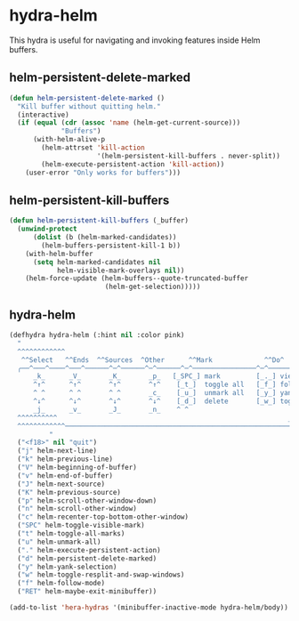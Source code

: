 * hydra-helm
This hydra is useful for navigating and invoking features inside Helm buffers.
** helm-persistent-delete-marked
#+BEGIN_SRC emacs-lisp
  (defun helm-persistent-delete-marked ()
    "Kill buffer without quitting helm."
    (interactive)
    (if (equal (cdr (assoc 'name (helm-get-current-source)))
               "Buffers")
        (with-helm-alive-p
          (helm-attrset 'kill-action
                        '(helm-persistent-kill-buffers . never-split))
          (helm-execute-persistent-action 'kill-action))
      (user-error "Only works for buffers")))
#+end_src

** helm-persistent-kill-buffers
#+begin_src emacs-lisp
  (defun helm-persistent-kill-buffers (_buffer)
    (unwind-protect
        (dolist (b (helm-marked-candidates))
          (helm-buffers-persistent-kill-1 b))
      (with-helm-buffer
        (setq helm-marked-candidates nil
              helm-visible-mark-overlays nil))
      (helm-force-update (helm-buffers--quote-truncated-buffer
                          (helm-get-selection)))))
#+end_src

** hydra-helm
#+begin_src emacs-lisp
  (defhydra hydra-helm (:hint nil :color pink)
    "
    ^^^^^^^^^^^^                                                                 ╭──────┐
     ^^Select   ^^Ends  ^^Sources  ^Other      ^^Mark             ^^Do^          │ Helm │
    ╭──^───^────^───^──────^─^──────^─^──────^─^────────────────^─^──────────────┴──────╯
        _k_      _V_       _K_       _p_   [_SPC_] mark         [_._] view
        ^↑^      ^↑^       ^↑^       ^↑^    [_t_]  toggle all   [_f_] follow: %(helm-attr 'follow)
        ^ ^      ^ ^       ^ ^       _c_    [_u_]  unmark all   [_y_] yank selection
        ^↓^      ^↓^       ^↓^       ^↓^    [_d_]  delete       [_w_] toggle windows
        _j_      _v_       _J_       _n_    ^ ^
    ^^^^^^^^^^                                                          _<f18>_ to close
    ^^^^^^^^^^^^────────────────────────────────────────────────────────────────────────
            "
    ("<f18>" nil "quit")
    ("j" helm-next-line)
    ("k" helm-previous-line)
    ("V" helm-beginning-of-buffer)
    ("v" helm-end-of-buffer)
    ("J" helm-next-source)
    ("K" helm-previous-source)
    ("p" helm-scroll-other-window-down)
    ("n" helm-scroll-other-window)
    ("c" helm-recenter-top-bottom-other-window)
    ("SPC" helm-toggle-visible-mark)
    ("t" helm-toggle-all-marks)
    ("u" helm-unmark-all)
    ("." helm-execute-persistent-action)
    ("d" helm-persistent-delete-marked)
    ("y" helm-yank-selection)
    ("w" helm-toggle-resplit-and-swap-windows)
    ("f" helm-follow-mode)
    ("RET" helm-maybe-exit-minibuffer))

  (add-to-list 'hera-hydras '(minibuffer-inactive-mode hydra-helm/body))
#+END_SRC

